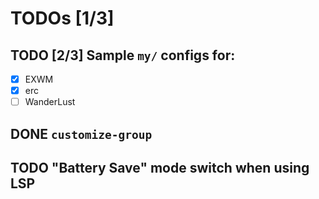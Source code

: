 * TODOs [1/3]
** TODO [2/3] Sample =my/= configs for:
   - [X] EXWM
   - [X] erc
   - [ ] WanderLust
** DONE =customize-group=
   CLOSED: [2018-08-13 一 17:04]
** TODO "Battery Save" mode switch when using LSP
